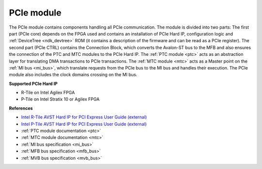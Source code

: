 .. _ndk_intel_pcie_mod:

PCIe module
^^^^^^^^^^^

The PCIe module contains components handling all PCIe communication.
The module is divided into two parts: The first part (PCIe core) depends on the FPGA used and contains an installation of PCIe Hard IP, configuration logic and :ref:`DeviceTree <ndk_devtree>` ROM (it contains a description of the firmware and can be read as a PCIe register).
The second part (PCIe CTRL) contains the Connection Block, which converts the Avalon-ST bus to the MFB and also ensures the connection of the PTC and MTC modules to the PCIe Hard IP.
The :ref:`PTC module <ptc>` acts as an abstraction layer for translating DMA transactions to PCIe transactions.
The :ref:`MTC module <mtc>` acts as a Master point on the :ref:`MI bus <mi_bus>`, which translate requests from the PCIe bus to the MI bus and handles their execution.
The PCIe module also includes the clock domains crossing on the MI bus.

.. image:: img/pcie_module_arch.svg
    :align: center
    :width: 100 %

**Supported PCIe Hard IP**

- R-Tile on Intel Agilex FPGA
- P-Tile on Intel Stratix 10 or Agilex FPGA

**References**

- `Intel R-Tile AVST Hard IP for PCI Express User Guide (external) <https://www.intel.com/content/dam/www/programmable/us/en/pdfs/literature/ug/ug20316.pdf>`_
- `Intel P-Tile AVST Hard IP for PCI Express User Guide (external) <https://www.intel.com/content/dam/www/programmable/us/en/pdfs/literature/ug/ug_ptile_pcie_avst.pdf>`_
- :ref:`PTC module documentation <ptc>`
- :ref:`MTC module documentation <mtc>`
- :ref:`MI bus specification <mi_bus>`
- :ref:`MFB bus specification <mfb_bus>`
- :ref:`MVB bus specification <mvb_bus>`
